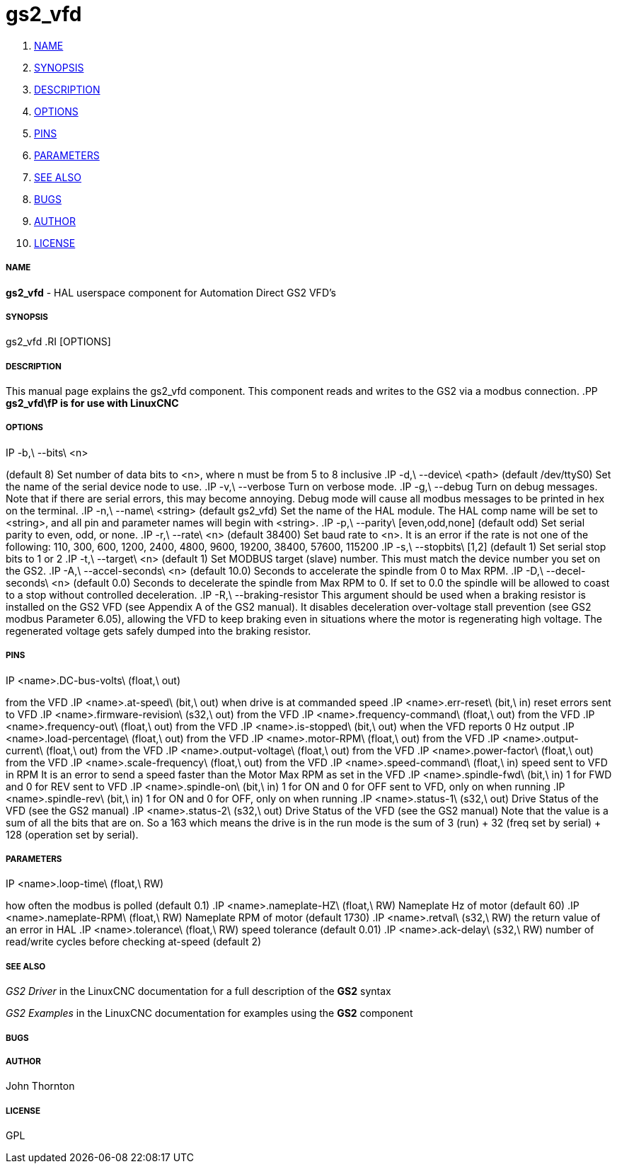 gs2_vfd
=======

. <<name,NAME>>
. <<synopsis,SYNOPSIS>>
. <<description,DESCRIPTION>>
. <<options,OPTIONS>>
. <<pins,PINS>>
. <<parameters,PARAMETERS>>
. <<see-also,SEE ALSO>>
. <<bugs,BUGS>>
. <<author,AUTHOR>>
. <<license,LICENSE>>



===== [[name]]NAME
**gs2_vfd** - HAL userspace component for Automation Direct GS2 VFD's



===== [[synopsis]]SYNOPSIS
gs2_vfd
.RI [OPTIONS]



===== [[description]]DESCRIPTION
This manual page explains the
gs2_vfd
component. This component reads and writes to the GS2 via a modbus connection.
.PP
**gs2_vfd\fP is for use with LinuxCNC
**


===== [[options]]OPTIONS
.IP -b,\ --bits\ <n>
(default 8) Set number of data bits to <n>, where n must be from 5 to 8 inclusive
.IP -d,\ --device\ <path>
(default /dev/ttyS0) Set the name of the serial device node to use.
.IP -v,\ --verbose
Turn on verbose mode.
.IP -g,\ --debug
Turn on debug messages. Note that if there are serial errors, this may
become annoying.  Debug mode will cause all modbus messages to be printed
in hex on the terminal.
.IP -n,\ --name\ <string>
(default gs2_vfd) Set the name of the HAL module. The HAL comp name will be set to <string>, and all pin and parameter names will begin with <string>.
.IP -p,\ --parity\ [even,odd,none]
(default odd) Set serial parity to even, odd, or none.
.IP -r,\ --rate\ <n>
(default 38400) Set baud rate to <n>. It is an error if the rate is not one of the following: 110, 300, 600, 1200, 2400, 4800, 9600, 19200, 38400, 57600, 115200
.IP -s,\ --stopbits\ [1,2]
(default 1) Set serial stop bits to 1 or 2 
.IP -t,\ --target\ <n>
(default 1) Set MODBUS target (slave) number. This must match the device number you set on the GS2.
.IP -A,\ --accel-seconds\ <n>
(default 10.0) Seconds to accelerate the spindle from 0 to Max RPM.
.IP -D,\ --decel-seconds\ <n>
(default 0.0) Seconds to decelerate the spindle from Max RPM to 0.
If set to 0.0 the spindle will be allowed to coast to a stop without
controlled deceleration.
.IP -R,\ --braking-resistor
This argument should be used when a braking resistor is installed on the
GS2 VFD (see Appendix A of the GS2 manual).  It disables deceleration
over-voltage stall prevention (see GS2 modbus Parameter 6.05), allowing
the VFD to keep braking even in situations where the motor is regenerating
high voltage.  The regenerated voltage gets safely dumped into the
braking resistor.



===== [[pins]]PINS
.IP <name>.DC-bus-volts\ (float,\ out)
from the VFD
.IP <name>.at-speed\ (bit,\ out) 
when drive is at commanded speed
.IP <name>.err-reset\ (bit,\ in) 
reset errors sent to VFD
.IP <name>.firmware-revision\ (s32,\ out)
from the VFD
.IP <name>.frequency-command\ (float,\ out)
from the VFD
.IP <name>.frequency-out\ (float,\ out)
from the VFD
.IP <name>.is-stopped\ (bit,\ out)
when the VFD reports 0 Hz output
.IP <name>.load-percentage\ (float,\ out)
from the VFD
.IP <name>.motor-RPM\ (float,\ out)
from the VFD
.IP <name>.output-current\ (float,\ out)
from the VFD
.IP <name>.output-voltage\ (float,\ out)
from the VFD
.IP <name>.power-factor\ (float,\ out)
from the VFD
.IP <name>.scale-frequency\ (float,\ out)
from the VFD
.IP <name>.speed-command\ (float,\ in)
speed sent to VFD in RPM It is an error to send a speed faster than the Motor Max RPM as set in the VFD
.IP <name>.spindle-fwd\ (bit,\ in)
1 for FWD and 0 for REV sent to VFD
.IP <name>.spindle-on\ (bit,\ in)
1 for ON and 0 for OFF sent to VFD, only on when running
.IP <name>.spindle-rev\ (bit,\ in)
1 for ON and 0 for OFF, only on when running
.IP <name>.status-1\ (s32,\ out)
Drive Status of the VFD (see the GS2 manual)
.IP <name>.status-2\ (s32,\ out)
Drive Status of the VFD (see the GS2 manual) Note that the value is a sum of all the bits that are on. So a 163 which means the drive is in the run mode is the sum of 3 (run) + 32 (freq set by serial) + 128 (operation set by serial).



===== [[parameters]]PARAMETERS
.IP <name>.error-count\ (s32,\ RW)
.IP <name>.loop-time\ (float,\ RW) 
how often the modbus is polled (default 0.1)
.IP <name>.nameplate-HZ\ (float,\ RW) 
Nameplate Hz of motor (default 60)
.IP <name>.nameplate-RPM\ (float,\ RW) 
Nameplate RPM of motor (default 1730)
.IP <name>.retval\ (s32,\ RW) 
the return value of an error in HAL
.IP <name>.tolerance\ (float,\ RW)
 speed tolerance (default 0.01)
.IP <name>.ack-delay\ (s32,\ RW)
 number of read/write cycles before checking at-speed (default 2)



===== [[see-also]]SEE ALSO
__GS2 Driver__ in the LinuxCNC documentation for a full description of the **GS2** syntax

__GS2 Examples__ in the LinuxCNC documentation for examples using the **GS2** component



===== [[bugs]]BUGS



===== [[author]]AUTHOR
John Thornton



===== [[license]]LICENSE
GPL
